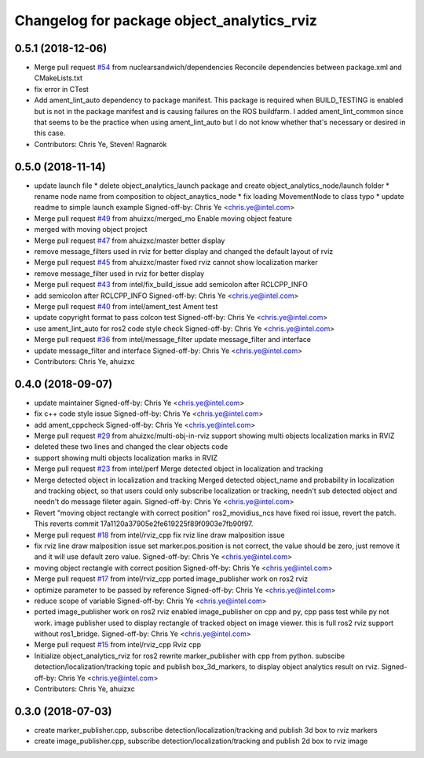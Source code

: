 ^^^^^^^^^^^^^^^^^^^^^^^^^^^^^^^^^^^^^^^^^^^^^^^^^^^^^^^^^
Changelog for package object_analytics_rviz
^^^^^^^^^^^^^^^^^^^^^^^^^^^^^^^^^^^^^^^^^^^^^^^^^^^^^^^^^

0.5.1 (2018-12-06)
------------------
* Merge pull request `#54 <https://github.com/intel/ros2_object_analytics/issues/54>`_ from nuclearsandwich/dependencies
  Reconcile dependencies between package.xml and CMakeLists.txt
* fix error in CTest
* Add ament_lint_auto dependency to package manifest.
  This package is required when BUILD_TESTING is enabled but is not in the
  package manifest and is causing failures on the ROS buildfarm.
  I added ament_lint_common since that seems to be the practice when using
  ament_lint_auto but I do not know whether that's necessary or desired in
  this case.
* Contributors: Chris Ye, Steven! Ragnarök

0.5.0 (2018-11-14)
------------------
* update launch file
  * delete object_analytics_launch package and create object_analytics_node/launch folder
  * rename node name from composition to object_anaytics_node
  * fix loading MovementNode to class typo
  * update readme to simple launch example
  Signed-off-by: Chris Ye <chris.ye@intel.com>
* Merge pull request `#49 <https://github.com/yechun1/ros2_object_analytics/issues/49>`_ from ahuizxc/merged_mo
  Enable moving object feature
* merged with moving object project
* Merge pull request `#47 <https://github.com/yechun1/ros2_object_analytics/issues/47>`_ from ahuizxc/master
  better display
* remove message_filters used in rviz for better display and changed the default layout of rviz
* Merge pull request `#45 <https://github.com/yechun1/ros2_object_analytics/issues/45>`_ from ahuizxc/master
  fixed rviz cannot show localization marker
* remove message_filter used in rviz for better display
* Merge pull request `#43 <https://github.com/yechun1/ros2_object_analytics/issues/43>`_ from intel/fix_build_issue
  add semicolon after RCLCPP_INFO
* add semicolon after RCLCPP_INFO
  Signed-off-by: Chris Ye <chris.ye@intel.com>
* Merge pull request `#40 <https://github.com/yechun1/ros2_object_analytics/issues/40>`_ from intel/ament_test
  Ament test
* update copyright format to pass colcon test
  Signed-off-by: Chris Ye <chris.ye@intel.com>
* use ament_lint_auto for ros2 code style check
  Signed-off-by: Chris Ye <chris.ye@intel.com>
* Merge pull request `#36 <https://github.com/yechun1/ros2_object_analytics/issues/36>`_ from intel/message_filter
  update message_filter and interface
* update message_filter and interface
  Signed-off-by: Chris Ye <chris.ye@intel.com>
* Contributors: Chris Ye, ahuizxc

0.4.0 (2018-09-07)
------------------
* update maintainer
  Signed-off-by: Chris Ye <chris.ye@intel.com>
* fix c++ code style issue
  Signed-off-by: Chris Ye <chris.ye@intel.com>
* add ament_cppcheck
  Signed-off-by: Chris Ye <chris.ye@intel.com>
* Merge pull request `#29 <https://github.com/intel/ros2_object_analytics/issues/29>`_ from ahuizxc/multi-obj-in-rviz
  support showing multi objects localization marks in RVIZ
* deleted these two lines and changed the clear objects code
* support showing multi objects localization marks in RVIZ
* Merge pull request `#23 <https://github.com/intel/ros2_object_analytics/issues/23>`_ from intel/perf
  Merge detected object in localization and tracking
* Merge detected object in localization and tracking
  Merged detected object_name and probability in localization and tracking object,
  so that users could only subscribe localization or tracking, needn't sub detected object
  and needn't do message fileter again.
  Signed-off-by: Chris Ye <chris.ye@intel.com>
* Revert "moving object rectangle with correct position"
  ros2_movidius_ncs have fixed roi issue, revert the patch.
  This reverts commit 17a1120a37905e2fe619225f89f0903e7fb90f97.
* Merge pull request `#18 <https://github.com/intel/ros2_object_analytics/issues/18>`_ from intel/rviz_cpp
  fix rviz line draw malposition issue
* fix rviz line draw malposition issue
  set marker.pos.position is not correct, the value should be zero, just remove it and it will use default zero value.
  Signed-off-by: Chris Ye <chris.ye@intel.com>
* moving object rectangle with correct position
  Signed-off-by: Chris Ye <chris.ye@intel.com>
* Merge pull request `#17 <https://github.com/intel/ros2_object_analytics/issues/17>`_ from intel/rviz_cpp
  ported image_publisher work on ros2 rviz
* optimize parameter to be passed by reference
  Signed-off-by: Chris Ye <chris.ye@intel.com>
* reduce scope of variable
  Signed-off-by: Chris Ye <chris.ye@intel.com>
* ported image_publisher work on ros2 rviz
  enabled image_publisher on cpp and py, cpp pass test while py not work.
  image publisher used to display rectangle of tracked object on image viewer.
  this is full ros2 rviz support without ros1_bridge.
  Signed-off-by: Chris Ye <chris.ye@intel.com>
* Merge pull request `#15 <https://github.com/intel/ros2_object_analytics/issues/15>`_ from intel/rviz_cpp
  Rviz cpp
* Initialize object_analytics_rviz for ros2
  rewrite marker_publisher with cpp from python.
  subscibe detection/localization/tracking topic and publish box_3d_markers,
  to display object analytics result on rviz.
  Signed-off-by: Chris Ye <chris.ye@intel.com>
* Contributors: Chris Ye, ahuizxc

0.3.0 (2018-07-03)
------------------
* create marker_publisher.cpp, subscribe detection/localization/tracking and publish 3d box to rviz markers
* create image_publisher.cpp, subscribe detection/localization/tracking and publish 2d box to rviz image
